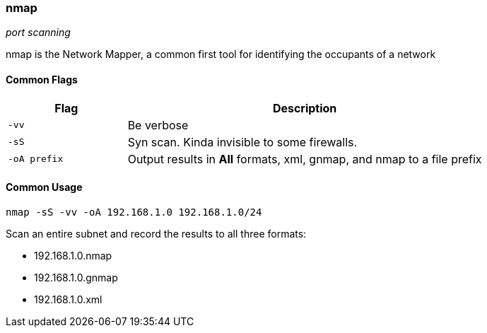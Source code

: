 === nmap
_port scanning_

nmap is the Network Mapper, a common first tool for identifying the occupants of
a network

==== Common Flags

[cols="1,3", options="header"]
|===
|Flag         |Description
|`-vv`        |Be verbose
|`-sS`        |Syn scan. Kinda invisible to some firewalls.
|`-oA prefix` |Output results in *All* formats, xml, gnmap, and nmap to a file prefix
|===

==== Common Usage

  nmap -sS -vv -oA 192.168.1.0 192.168.1.0/24

Scan an entire subnet and record the results to all three formats:

- 192.168.1.0.nmap
- 192.168.1.0.gnmap
- 192.168.1.0.xml

<<<
